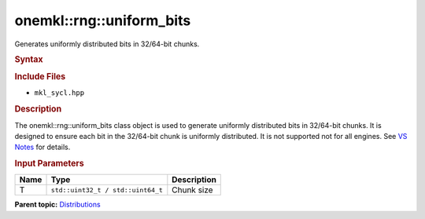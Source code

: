 .. _mkl-rng-uniform_bits:

onemkl::rng::uniform_bits
======================


.. container::


   Generates uniformly distributed bits in 32/64-bit chunks.


   .. container:: section
      :name: GUID-C153356E-A495-466B-93DF-6104814C143E


      .. rubric:: Syntax
         :name: syntax
         :class: sectiontitle


      .. cpp:function::  template<typename T = std::uint32_t, method      Method = standard>

      .. cpp:function::  class uniform_bits {}

      .. rubric:: Include Files
         :name: include-files
         :class: sectiontitle


      -  ``mkl_sycl.hpp``


      .. rubric:: Description
         :name: description
         :class: sectiontitle


      The onemkl::rng::uniform_bits class object is used to generate
      uniformly distributed bits in 32/64-bit chunks. It is designed to
      ensure each bit in the 32/64-bit chunk is uniformly distributed.
      It is not supported not for all engines. See `VS
      Notes <bibliography.html>`__
      for details.


      .. rubric:: Input Parameters
         :name: input-parameters
         :class: sectiontitle


      .. list-table:: 
         :header-rows: 1

         * -     Name    
           -     Type    
           -     Description    
         * -     T    
           -     \ ``std::uint32_t / std::uint64_t``\     
           -     Chunk size     




.. container:: familylinks


   .. container:: parentlink


      **Parent
      topic:** `Distributions <distributions.html>`__


.. container::

